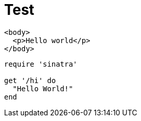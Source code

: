 = Test

[source,html]
----
<body>
  <p>Hello world</p>
</body>
----

[source,ruby]
----
require 'sinatra'

get '/hi' do
  "Hello World!"
end
----